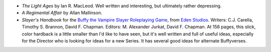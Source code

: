 .. title: Recent Reading
.. slug: 2003-06-28
.. date: 2003-06-28 00:00:00 UTC-05:00
.. tags: old blog,recent reading
.. category: oldblog
.. link: 
.. description: 
.. type: text


+ `The Light Ages` by Ian R. MacLeod.  Well written and interesting, but
  ultimately rather depressing.

+ `A Regimental Affair` by Allan Mallinson.

+ `Slayer's Handbook` for the `Buffy the Vampire Slayer Roleplaying
  Game <http://www.btvsrpg.com/>`__, from `Eden Studios
  <http://www.edenstudios.net/>`__.  Writers: C.J. Carella, Timothy S.
  Brannon, David F. Chapman.  Editors: M. Alexander Jurkat, David F.
  Chapman.   At 156 pages, this slick, color hardback is a little smaller
  than I'd like to have seen, but it's well written and full of useful
  ideas, especially for the Director who is looking for ideas for a new
  Series.  It has several good ideas for alternate Buffyverses.
